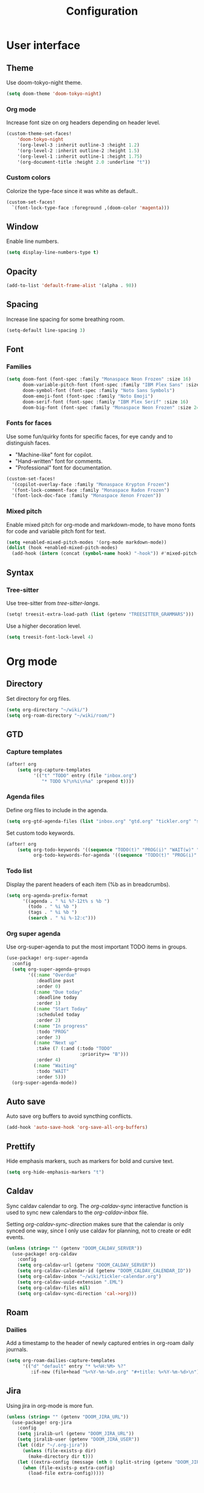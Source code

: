 #+title: Configuration

* User interface

** Theme

Use doom-tokyo-night theme.

#+begin_src emacs-lisp
(setq doom-theme 'doom-tokyo-night)
#+end_src

*** Org mode

Increase font size on org headers depending on header level.

#+begin_src emacs-lisp
(custom-theme-set-faces!
    'doom-tokyo-night
    '(org-level-3 :inherit outline-3 :height 1.2)
    '(org-level-2 :inherit outline-2 :height 1.5)
    '(org-level-1 :inherit outline-1 :height 1.75)
    '(org-document-title :height 2.0 :underline "t"))
#+end_src

*** Custom colors

Colorize the type-face since it was white as default..

#+begin_src emacs-lisp :tangle yes
(custom-set-faces!
  `(font-lock-type-face :foreground ,(doom-color 'magenta)))
#+end_src

** Window

Enable line numbers.

#+begin_src emacs-lisp
(setq display-line-numbers-type t)
#+end_src

** Opacity

#+begin_src emacs-lisp :tangle yes
(add-to-list 'default-frame-alist '(alpha . 98))
#+end_src

** Spacing

Increase line spacing for some breathing room.

#+begin_src emacs-lisp
(setq-default line-spacing 3)
#+end_src

** Font

*** Families

#+begin_src emacs-lisp :tangle yes
(setq doom-font (font-spec :family "Monaspace Neon Frozen" :size 16)
      doom-variable-pitch-font (font-spec :family "IBM Plex Sans" :size 16)
      doom-symbol-font (font-spec :family "Noto Sans Symbols")
      doom-emoji-font (font-spec :family "Noto Emoji")
      doom-serif-font (font-spec :family "IBM Plex Serif" :size 16)
      doom-big-font (font-spec :family "Monaspace Neon Frozen" :size 24))
#+end_src

*** Fonts for faces
Use some fun/quirky fonts for specific faces, for eye candy and to distinguish faces.
- "Machine-like" font for copilot.
- "Hand-written" font for comments.
- "Professional" font for documentation.

#+begin_src emacs-lisp :tangle yes
(custom-set-faces!
  '(copilot-overlay-face :family "Monaspace Krypton Frozen")
  '(font-lock-comment-face :family "Monaspace Radon Frozen")
  '(font-lock-doc-face :family "Monaspace Xenon Frozen"))
#+end_src

*** Mixed pitch

Enable mixed pitch for org-mode and markdown-mode, to have mono fonts for code and variable pitch font for text.

#+begin_src emacs-lisp :tangle yes
(setq +enabled-mixed-pitch-modes '(org-mode markdown-mode))
(dolist (hook +enabled-mixed-pitch-modes)
  (add-hook (intern (concat (symbol-name hook) "-hook")) #'mixed-pitch-mode))
#+end_src

** Syntax
*** Tree-sitter
Use tree-sitter from /tree-sitter-langs/.

#+begin_src emacs-lisp :tangle yes
(setq! treesit-extra-load-path (list (getenv "TREESITTER_GRAMMARS")))
#+end_src

Use a higher decoration level.

#+begin_src emacs-lisp :tangle yes
(setq treesit-font-lock-level 4)
#+end_src

* Org mode

** Directory

Set directory for org files.

#+begin_src emacs-lisp
(setq org-directory "~/wiki/")
(setq org-roam-directory "~/wiki/roam/")
#+end_src

** GTD

*** Capture templates

#+begin_src emacs-lisp
(after! org
    (setq org-capture-templates
          '(("t" "TODO" entry (file "inbox.org")
             "* TODO %?\n%i\n%a" :prepend t))))
#+end_src

*** Agenda files

Define org files to include in the agenda.

#+begin_src emacs-lisp
(setq org-gtd-agenda-files (list "inbox.org" "gtd.org" "tickler.org" "someday.org" "tickler-calendar.org"))
#+end_src

Set custom todo keywords.

#+begin_src emacs-lisp
(after! org
    (setq org-todo-keywords '((sequence "TODO(t)" "PROG(i)" "WAIT(w)" "|" "DONE(d)" "CNCL(c)"))
          org-todo-keywords-for-agenda '((sequence "TODO(t)" "PROG(i)" "WAIT(w)" "|" "DONE(d)" "CNCL(c)"))))
#+end_src

*** Todo list

Display the parent headers of each item (%b as in breadcrumbs).

#+begin_src emacs-lisp :tangle yes
(setq org-agenda-prefix-format
      '((agenda . " %i %?-12t% s %b ")
        (todo . " %i %b ")
        (tags . " %i %b ")
        (search . " %i %-12:c")))
#+end_src

*** Org super agenda

Use org-super-agenda to put the most important TODO items in groups.

#+begin_src emacs-lisp :tangle yes
(use-package! org-super-agenda
  :config
  (setq org-super-agenda-groups
        '((:name "Overdue"
           :deadline past
           :order 0)
          (:name "Due today"
           :deadline today
           :order 1)
          (:name "Start Today"
           :scheduled today
           :order 2)
          (:name "In progress"
           :todo "PROG"
           :order 3)
          (:name "Next up"
           :take (7 (:and (:todo "TODO"
                           :priority>= "B")))
           :order 4)
          (:name "Waiting"
           :todo "WAIT"
           :order 5)))
  (org-super-agenda-mode))
#+end_src

** Auto save

Auto save org buffers to avoid syncthing conflicts.

#+begin_src emacs-lisp :tangle yes
(add-hook 'auto-save-hook 'org-save-all-org-buffers)
#+end_src

** Prettify

Hide emphasis markers, such as markers for bold and cursive text.

#+begin_src emacs-lisp :tangle yes
(setq org-hide-emphasis-markers "t")
#+end_src

** Caldav

Sync caldav calendar to org.
The /org-caldav-sync/ interactive function is used to sync new calendars to the /org-caldav-inbox/ file.

Setting /org-caldav-sync-direction/ makes sure that the calendar is only synced one way, since I only use caldav for planning, not to create or edit events.

#+begin_src emacs-lisp :tangle yes
(unless (string= "" (getenv "DOOM_CALDAV_SERVER"))
  (use-package! org-caldav
    :config
    (setq org-caldav-url (getenv "DOOM_CALDAV_SERVER"))
    (setq org-caldav-calendar-id (getenv "DOOM_CALDAV_CALENDAR_ID"))
    (setq org-caldav-inbox "~/wiki/tickler-calendar.org")
    (setq org-caldav-uuid-extension ".EML")
    (setq org-caldav-files nil)
    (setq org-caldav-sync-direction 'cal->org)))
#+end_src

** Roam

*** Dailies

Add a timestamp to the header of newly captured entries in org-roam daily journals.

#+begin_src emacs-lisp :tangle yes
(setq org-roam-dailies-capture-templates
      '(("d" "default" entry "* %<%H:%M> %?"
         :if-new (file+head "%<%Y-%m-%d>.org" "#+title: %<%Y-%m-%d>\n"))))
#+end_src

** Jira

Using jira in org-mode is more fun.

#+begin_src emacs-lisp :tangle yes
(unless (string= "" (getenv "DOOM_JIRA_URL"))
  (use-package! org-jira
    :config
    (setq jiralib-url (getenv "DOOM_JIRA_URL"))
    (setq jiralib-user (getenv "DOOM_JIRA_USER"))
    (let ((dir "~/.org-jira"))
      (unless (file-exists-p dir)
        (make-directory dir t)))
    (let ((extra-config (message (nth 0 (split-string (getenv "DOOM_JIRA_EXTRA_CONF") ":")))))
      (when (file-exists-p extra-config)
        (load-file extra-config)))))
#+end_src

* Keybindings

** Mac

Switch modifier keys on mac to be consistent with Linux.

#+begin_src emacs-lisp :tangle yes
(setq mac-command-modifier 'control)
(setq mac-control-modifier 'super)
#+end_src

* Completion
** Corfu
*** Dict

The dictionary to use is determined by [[*Language detection][Language detection]].

Enable dict completion combined with dabbrev (completion from open buffers) in all text writing modes.

#+begin_src emacs-lisp :tangle yes
(add-hook! text-mode (add-hook 'completion-at-point-functions (cape-capf-super #'cape-dabbrev #'cape-dict) 100 t))
#+end_src

*** Programming

Always use dabbrev as a last resort for programming modes.

#+begin_src emacs-lisp :tangle yes
(add-hook! prog-mode (add-hook 'completion-at-point-functions #'cape-dabbrev 100 t))
#+end_src

* Other

** Revert buffer automatically

Always revert a buffer when the underlying file changes on disk.

#+begin_src emacs-lisp :tangle yes
(global-auto-revert-mode 1)
#+end_src

** SSH

*** Tramp

Make tramp find all executable files in path on remote NixOS systems.

#+begin_src emacs-lisp
(after! tramp
  (add-to-list 'tramp-remote-path 'tramp-own-remote-path))
#+end_src

** Rest client

#+begin_src emacs-lisp :tangle yes
(use-package! verb
    :hook
    (verb-mode . (lambda () (setq-local network-stream-use-client-certificates t)))
    :config
    (setq verb-auto-kill-response-buffers t))
#+end_src

** Copilot

Enable copilot when enabled by the environment variable *DOOM_COPILOT_ENABLE*.
Remap tab to prioritize copilot over /corfu/ completion.

Setting /copilot-version/ to /nil/ makes copilot.el use the Microsoft official language server protocol for copilot.

#+begin_src emacs-lisp
(use-package! copilot
  :if (string-equal (getenv "DOOM_COPILOT_ENABLE") "t")
  :hook (csharp-mode . copilot-mode)
  :config (setq copilot-version nil)
  :bind (:map copilot-completion-map
        ("<tab>" . 'copilot-accept-completion)
        ("c-<tab>" . 'copilot-accept-completion-by-word)))
#+end_src

** Spell checking

Enable spell checking for both Swedish and English.

#+begin_src emacs-lisp :tangle yes
(after! ispell
    (setq ispell-dictionary "en_US,sv_SE")
    (ispell-set-spellchecker-params)
    (ispell-hunspell-add-multi-dic "en_US,sv_SE"))
#+end_src

*** Language detection

To be able to switch between writing in English and Swedish seamlessly the language is detected automatically by using the guess-language package.
It sets the correct dictionary to use for spell checking and completion depending on the language detected.

Guess language mode is only activated for text modes.
*guess-language-mode* makes sure that the correct dictionary file is used for spell checking.

#+begin_src emacs-lisp :tangle yes
(use-package! guess-language
  :hook (text-mode . guess-language-mode)
  :config
  (setq guess-language-languages '(en sv))
  (setq guess-language-min-paragraph-length 35))
  (setq guess-language-langcodes
  '((en . ("en_US" "English" nil "English"))
    (sv . ("sv_SE" "Swedish" nil "Swedish"))))
#+end_src

Hook into when a new language is detected and set the correct cape-dict file used depending on the language.

#+begin_src emacs-lisp :tangle yes
(defun set-cape-dict (lang beginning end)
  (setq cape-dict-file  (pcase lang
                          ('en (getenv "DOOM_DICT_ENG"))
                          ('sv (getenv "DOOM_DICT_SWE"))
                          )))

(add-hook 'guess-language-after-detection-functions #'set-cape-dict)
#+end_src

** Graphs

Use mermaid tree-sitter mode for graphs/diagrams.

#+begin_src emacs-lisp
(use-package! mermaid-mode)
(use-package! mermaid-ts-mode
  :hook (mermaid-mode . mermaid-ts-mode))
#+end_src

Enable executing mermaid from org src blocks.

#+begin_src emacs-lisp :tangle yes
(use-package ob-mermaid
  :init (org-babel-do-load-languages
         'org-babel-load-languages
         '((mermaid . t)
           (scheme . t)
           ))
  :config (setq ob-mermaid-cli-path (getenv "MMDC_PATH"))
  )
#+end_src

** Calendar

Set monday as first day of week to display in calendar.

#+begin_src emacs-lisp :tangle yes
(setq calendar-week-start-day 1)
#+end_src
